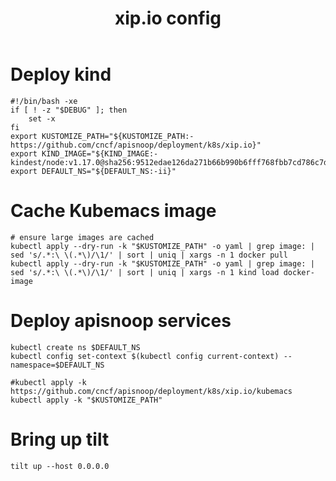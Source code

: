 # -*- ii: y; -*-
#+TITLE: xip.io config

* Deploy kind
#+begin_src shell :tangle "./setup.sh"
  #!/bin/bash -xe
  if [ ! -z "$DEBUG" ]; then
      set -x
  fi
  export KUSTOMIZE_PATH="${KUSTOMIZE_PATH:-https://github.com/cncf/apisnoop/deployment/k8s/xip.io}"
  export KIND_IMAGE="${KIND_IMAGE:- kindest/node:v1.17.0@sha256:9512edae126da271b66b990b6fff768fbb7cd786c7d39e86bdf55906352fdf62}"
  export DEFAULT_NS="${DEFAULT_NS:-ii}"
#+end_src

* Cache Kubemacs image
  #+begin_src shell :tangle "./setup.sh"
    # ensure large images are cached
    kubectl apply --dry-run -k "$KUSTOMIZE_PATH" -o yaml | grep image: | sed 's/.*:\ \(.*\)/\1/' | sort | uniq | xargs -n 1 docker pull
    kubectl apply --dry-run -k "$KUSTOMIZE_PATH" -o yaml | grep image: | sed 's/.*:\ \(.*\)/\1/' | sort | uniq | xargs -n 1 kind load docker-image
  #+end_src

* Deploy apisnoop services
#+begin_src shell :tangle "./setup.sh"
  kubectl create ns $DEFAULT_NS
  kubectl config set-context $(kubectl config current-context) --namespace=$DEFAULT_NS

  #kubectl apply -k https://github.com/cncf/apisnoop/deployment/k8s/xip.io/kubemacs
  kubectl apply -k "$KUSTOMIZE_PATH"
#+end_src

#+RESULTS:
#+begin_src shell
#+end_src

* Bring up tilt
#+begin_src tmate :dir "."
  tilt up --host 0.0.0.0
#+end_src
